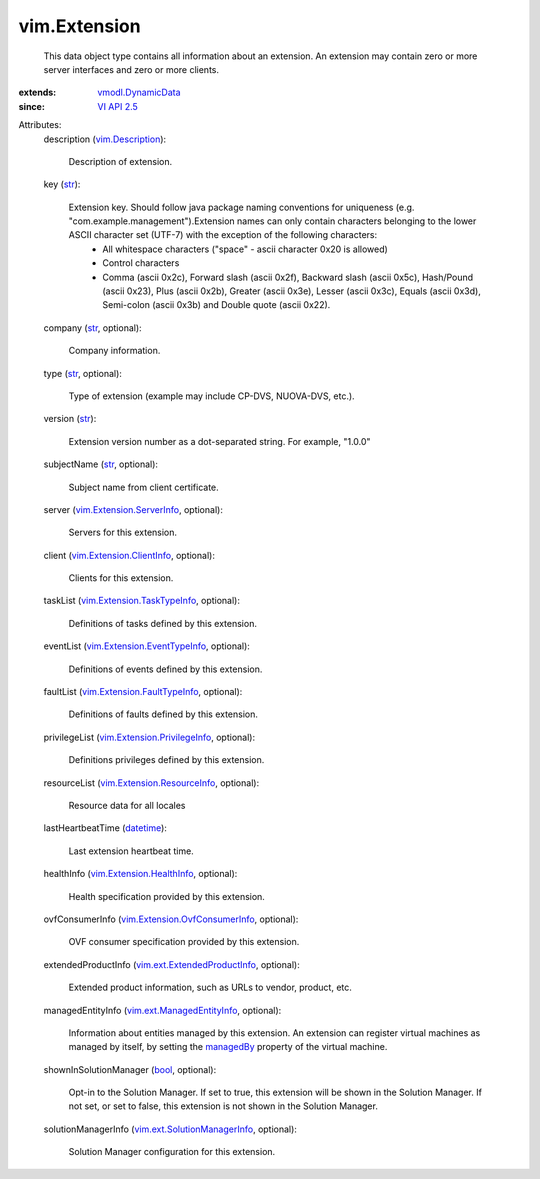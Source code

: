 .. _str: https://docs.python.org/2/library/stdtypes.html

.. _bool: https://docs.python.org/2/library/stdtypes.html

.. _datetime: https://docs.python.org/2/library/stdtypes.html

.. _managedBy: ../vim/vm/ConfigSpec.rst#managedBy

.. _VI API 2.5: ../vim/version.rst#vimversionversion2

.. _vim.Description: ../vim/Description.rst

.. _vmodl.DynamicData: ../vmodl/DynamicData.rst

.. _vim.Extension.ServerInfo: ../vim/Extension/ServerInfo.rst

.. _vim.Extension.HealthInfo: ../vim/Extension/HealthInfo.rst

.. _vim.Extension.ClientInfo: ../vim/Extension/ClientInfo.rst

.. _vim.ext.ManagedEntityInfo: ../vim/ext/ManagedEntityInfo.rst

.. _vim.Extension.ResourceInfo: ../vim/Extension/ResourceInfo.rst

.. _vim.Extension.TaskTypeInfo: ../vim/Extension/TaskTypeInfo.rst

.. _vim.ext.ExtendedProductInfo: ../vim/ext/ExtendedProductInfo.rst

.. _vim.Extension.EventTypeInfo: ../vim/Extension/EventTypeInfo.rst

.. _vim.ext.SolutionManagerInfo: ../vim/ext/SolutionManagerInfo.rst

.. _vim.Extension.PrivilegeInfo: ../vim/Extension/PrivilegeInfo.rst

.. _vim.Extension.FaultTypeInfo: ../vim/Extension/FaultTypeInfo.rst

.. _vim.Extension.OvfConsumerInfo: ../vim/Extension/OvfConsumerInfo.rst


vim.Extension
=============
  This data object type contains all information about an extension. An extension may contain zero or more server interfaces and zero or more clients.
:extends: vmodl.DynamicData_
:since: `VI API 2.5`_

Attributes:
    description (`vim.Description`_):

       Description of extension.
    key (`str`_):

       Extension key. Should follow java package naming conventions for uniqueness (e.g. "com.example.management").Extension names can only contain characters belonging to the lower ASCII character set (UTF-7) with the exception of the following characters:
        * All whitespace characters ("space" - ascii character 0x20 is allowed)
        * Control characters
        * Comma (ascii 0x2c), Forward slash (ascii 0x2f), Backward slash (ascii 0x5c), Hash/Pound (ascii 0x23), Plus (ascii 0x2b), Greater (ascii 0x3e), Lesser (ascii 0x3c), Equals (ascii 0x3d), Semi-colon (ascii 0x3b) and Double quote (ascii 0x22).
    company (`str`_, optional):

       Company information.
    type (`str`_, optional):

       Type of extension (example may include CP-DVS, NUOVA-DVS, etc.).
    version (`str`_):

       Extension version number as a dot-separated string. For example, "1.0.0"
    subjectName (`str`_, optional):

       Subject name from client certificate.
    server (`vim.Extension.ServerInfo`_, optional):

       Servers for this extension.
    client (`vim.Extension.ClientInfo`_, optional):

       Clients for this extension.
    taskList (`vim.Extension.TaskTypeInfo`_, optional):

       Definitions of tasks defined by this extension.
    eventList (`vim.Extension.EventTypeInfo`_, optional):

       Definitions of events defined by this extension.
    faultList (`vim.Extension.FaultTypeInfo`_, optional):

       Definitions of faults defined by this extension.
    privilegeList (`vim.Extension.PrivilegeInfo`_, optional):

       Definitions privileges defined by this extension.
    resourceList (`vim.Extension.ResourceInfo`_, optional):

       Resource data for all locales
    lastHeartbeatTime (`datetime`_):

       Last extension heartbeat time.
    healthInfo (`vim.Extension.HealthInfo`_, optional):

       Health specification provided by this extension.
    ovfConsumerInfo (`vim.Extension.OvfConsumerInfo`_, optional):

       OVF consumer specification provided by this extension.
    extendedProductInfo (`vim.ext.ExtendedProductInfo`_, optional):

       Extended product information, such as URLs to vendor, product, etc.
    managedEntityInfo (`vim.ext.ManagedEntityInfo`_, optional):

       Information about entities managed by this extension. An extension can register virtual machines as managed by itself, by setting the `managedBy`_ property of the virtual machine.
    shownInSolutionManager (`bool`_, optional):

       Opt-in to the Solution Manager. If set to true, this extension will be shown in the Solution Manager. If not set, or set to false, this extension is not shown in the Solution Manager.
    solutionManagerInfo (`vim.ext.SolutionManagerInfo`_, optional):

       Solution Manager configuration for this extension.
